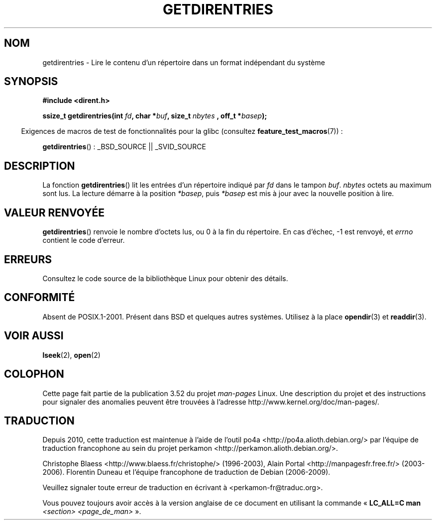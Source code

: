 .\" Copyright 1993 Rickard E. Faith (faith@cs.unc.edu)
.\" Portions extracted from /usr/include/dirent.h are:
.\"                    Copyright 1991, 1992 Free Software Foundation
.\"
.\" %%%LICENSE_START(VERBATIM)
.\" Permission is granted to make and distribute verbatim copies of this
.\" manual provided the copyright notice and this permission notice are
.\" preserved on all copies.
.\"
.\" Permission is granted to copy and distribute modified versions of this
.\" manual under the conditions for verbatim copying, provided that the
.\" entire resulting derived work is distributed under the terms of a
.\" permission notice identical to this one.
.\"
.\" Since the Linux kernel and libraries are constantly changing, this
.\" manual page may be incorrect or out-of-date.  The author(s) assume no
.\" responsibility for errors or omissions, or for damages resulting from
.\" the use of the information contained herein.  The author(s) may not
.\" have taken the same level of care in the production of this manual,
.\" which is licensed free of charge, as they might when working
.\" professionally.
.\"
.\" Formatted or processed versions of this manual, if unaccompanied by
.\" the source, must acknowledge the copyright and authors of this work.
.\" %%%LICENSE_END
.\"
.\"*******************************************************************
.\"
.\" This file was generated with po4a. Translate the source file.
.\"
.\"*******************************************************************
.TH GETDIRENTRIES 3 "26 juillet 2007" GNU "Manuel du programmeur Linux"
.SH NOM
getdirentries \- Lire le contenu d'un répertoire dans un format indépendant
du système
.SH SYNOPSIS
\fB#include <dirent.h>\fP
.sp
\fBssize_t getdirentries(int \fP\fIfd\fP\fB, char *\fP\fIbuf\fP\fB, size_t \fP\fInbytes\fP \fB,
off_t *\fP\fIbasep\fP\fB);\fP
.sp
.in -4n
Exigences de macros de test de fonctionnalités pour la glibc (consultez
\fBfeature_test_macros\fP(7))\ :
.in
.sp
\fBgetdirentries\fP()\ : _BSD_SOURCE || _SVID_SOURCE
.SH DESCRIPTION
La fonction \fBgetdirentries\fP() lit les entrées d'un répertoire indiqué par
\fIfd\fP dans le tampon \fIbuf\fP. \fInbytes\fP octets au maximum sont lus. La
lecture démarre à la position \fI*basep\fP, puis \fI*basep\fP est mis à jour avec
la nouvelle position à lire.
.SH "VALEUR RENVOYÉE"
\fBgetdirentries\fP() renvoie le nombre d'octets lus, ou 0 à la fin du
répertoire. En cas d'échec, \-1 est renvoyé, et \fIerrno\fP contient le code
d'erreur.
.SH ERREURS
Consultez le code source de la bibliothèque Linux pour obtenir des détails.
.SH CONFORMITÉ
Absent de POSIX.1\-2001. Présent dans BSD et quelques autres
systèmes. Utilisez à la place \fBopendir\fP(3) et \fBreaddir\fP(3).
.SH "VOIR AUSSI"
\fBlseek\fP(2), \fBopen\fP(2)
.SH COLOPHON
Cette page fait partie de la publication 3.52 du projet \fIman\-pages\fP
Linux. Une description du projet et des instructions pour signaler des
anomalies peuvent être trouvées à l'adresse
\%http://www.kernel.org/doc/man\-pages/.
.SH TRADUCTION
Depuis 2010, cette traduction est maintenue à l'aide de l'outil
po4a <http://po4a.alioth.debian.org/> par l'équipe de
traduction francophone au sein du projet perkamon
<http://perkamon.alioth.debian.org/>.
.PP
Christophe Blaess <http://www.blaess.fr/christophe/> (1996-2003),
Alain Portal <http://manpagesfr.free.fr/> (2003-2006).
Florentin Duneau et l'équipe francophone de traduction de Debian\ (2006-2009).
.PP
Veuillez signaler toute erreur de traduction en écrivant à
<perkamon\-fr@traduc.org>.
.PP
Vous pouvez toujours avoir accès à la version anglaise de ce document en
utilisant la commande
«\ \fBLC_ALL=C\ man\fR \fI<section>\fR\ \fI<page_de_man>\fR\ ».
